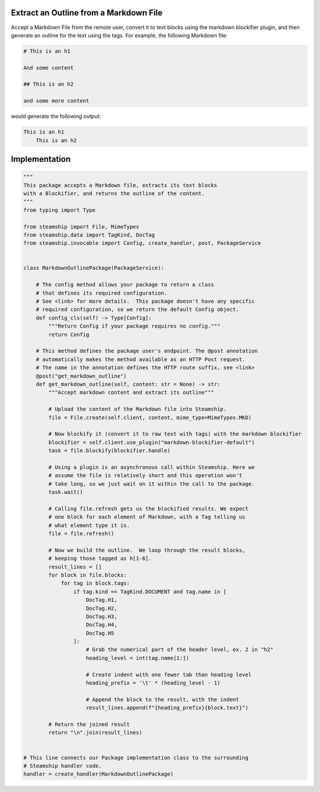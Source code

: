 Extract an Outline from a Markdown File
~~~~~~~~~~~~~~~~~~~~~~~~~~~~~~~~~~~~~~~

Accept a Markdown File from the remote user, convert it to text blocks using the markdown blockifier plugin, and then
generate an outline for the text using the tags.  For example, the following Markdown file:

.. code-block:: markdown

    # This is an h1

    And some content

    ## This is an h2

    and some more content

would generate the following output:

.. code-block:: text

    This is an h1
        This is an h2

Implementation
~~~~~~~~~~~~~~
.. code-block:: python

    """
    This package accepts a Markdown file, extracts its text blocks
    with a Blockifier, and returns the outline of the content.
    """
    from typing import Type

    from steamship import File, MimeTypes
    from steamship.data import TagKind, DocTag
    from steamship.invocable import Config, create_handler, post, PackageService


    class MarkdownOutlinePackage(PackageService):

        # The config method allows your package to return a class
        # that defines its required configuration.
        # See <link> for more details.  This package doesn't have any specific
        # required configuration, so we return the default Config object.
        def config_cls(self) -> Type[Config]:
            """Return Config if your package requires no config."""
            return Config

        # This method defines the package user's endpoint. The @post annotation
        # automatically makes the method available as an HTTP Post request.
        # The name in the annotation defines the HTTP route suffix, see <link>
        @post("get_markdown_outline")
        def get_markdown_outline(self, content: str = None) -> str:
            """Accept markdown content and extract its outline"""

            # Upload the content of the Markdown file into Steamship.
            file = File.create(self.client, content, mime_type=MimeTypes.MKD)

            # Now blockify it (convert it to raw text with tags) with the markdown blockifier
            blockifier = self.client.use_plugin("markdown-blockifier-default")
            task = file.blockify(blockifier.handle)

            # Using a plugin is an asynchronous call within Steamship. Here we
            # assume the file is relatively short and this operation won't
            # take long, so we just wait on it within the call to the package.
            task.wait()

            # Calling file.refresh gets us the blockified results. We expect
            # one block for each element of Markdown, with a Tag telling us
            # what element type it is.
            file = file.refresh()

            # Now we build the outline.  We loop through the result blocks,
            # keeping those tagged as h[1-6].
            result_lines = []
            for block in file.blocks:
                for tag in block.tags:
                    if tag.kind == TagKind.DOCUMENT and tag.name in [
                        DocTag.H1,
                        DocTag.H2,
                        DocTag.H3,
                        DocTag.H4,
                        DocTag.H5
                    ]:
                        # Grab the numerical part of the header level, ex. 2 in "h2"
                        heading_level = int(tag.name[1:])

                        # Create indent with one fewer tab than heading level
                        heading_prefix = '\t' * (heading_level - 1)

                        # Append the block to the result, with the indent
                        result_lines.append(f"{heading_prefix}{block.text}")

            # Return the joined result
            return "\n".join(result_lines)


    # This line connects our Package implementation class to the surrounding
    # Steamship handler code.
    handler = create_handler(MarkdownOutlinePackage)


